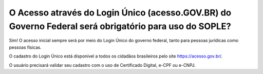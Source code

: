 O Acesso através do Login Único (acesso.GOV.BR) do Governo Federal será obrigatório para uso do SOPLE?
======================================================================================================

Sim! O acesso inicial sempre será por meio do Login Único do governo federal, tanto para pessoas jurídicas como pessoas físicas. 

O cadastro do Login Único está disponível a todos os cidadãos brasileiros pelo site https://acesso.gov.br/.

O usuário precisará validar seu cadastro com o uso de Certificado Digital, e-CPF ou e-CNPJ. 
